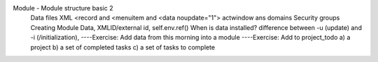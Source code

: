 
Module  - Module structure basic 2
   Data files XML
   <record and <menuitem and <data noupdate="1">
   actwindow ans domains
   Security groups
   Creating Module Data, 
   XMLID/external id, 
   self.env.ref()
   When is data installed? difference between -u (update) and -i  (/initialization), 
   ----Exercise: Add data from this morning into a module
   ----Exercise: Add to project_todo  a) a project b) a set of completed tasks c) a set of tasks to complete
